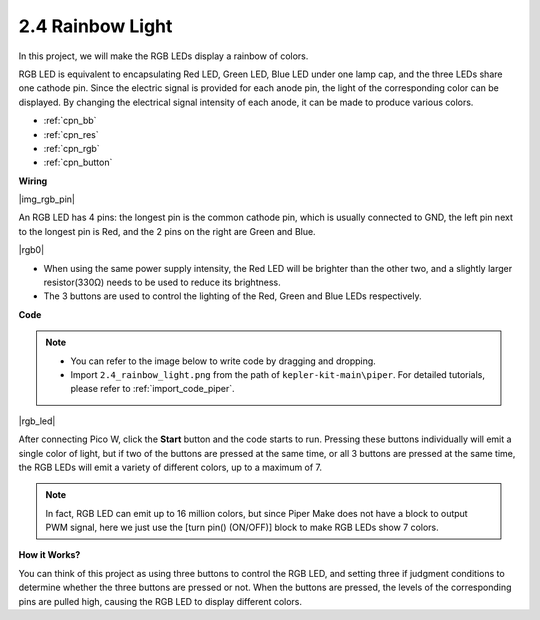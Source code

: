 .. _per_rainbow_light:

2.4 Rainbow Light
==================

In this project, we will make the RGB LEDs display a rainbow of colors. 

RGB LED is equivalent to encapsulating Red LED, Green LED, Blue LED under one lamp cap, and the three LEDs share one cathode pin. Since the electric signal is provided for each anode pin, the light of the corresponding color can be displayed. By changing the electrical signal intensity of each anode, it can be made to produce various colors.

* :ref:`cpn_bb`
* :ref:`cpn_res`
* :ref:`cpn_rgb`
* :ref:`cpn_button`

**Wiring**

|img_rgb_pin|

An RGB LED has 4 pins: the longest pin is the common cathode pin, which is usually connected to GND, the left pin next to the longest pin is Red, and the 2 pins on the right are Green and Blue.

|rgb0|


* When using the same power supply intensity, the Red LED will be brighter than the other two, and a slightly larger resistor(330Ω) needs to be used to reduce its brightness.
* The 3 buttons are used to control the lighting of the Red, Green and Blue LEDs respectively. 

**Code**

.. note::

    * You can refer to the image below to write code by dragging and dropping. 
    * Import ``2.4_rainbow_light.png`` from the path of ``kepler-kit-main\piper``. For detailed tutorials, please refer to :ref:`import_code_piper`.

|rgb_led|

After connecting Pico W, click the **Start** button and the code starts to run. Pressing these buttons individually will emit a single color of light, but if two of the buttons are pressed at the same time, or all 3 buttons are pressed at the same time, the RGB LEDs will emit a variety of different colors, up to a maximum of 7.

.. note::
    In fact, RGB LED can emit up to 16 million colors, but since Piper Make does not have a block to output PWM signal, here we just use the [turn pin() (ON/OFF)] block to make RGB LEDs show 7 colors.

**How it Works?**

You can think of this project as using three buttons to control the RGB LED, and setting three if judgment conditions to determine whether the three buttons are pressed or not.
When the buttons are pressed, the levels of the corresponding pins are pulled high, causing the RGB LED to display different colors.
